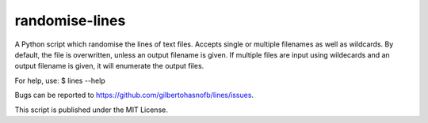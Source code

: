randomise-lines
===============

A Python script which randomise the lines of text files. Accepts single or multiple filenames as well as wildcards. By default, the file is overwritten, unless an output filename is given. If multiple files are input using wildecards and an output filename is given, it will enumerate the output files.

For help, use:
$ lines --help

Bugs can be reported to https://github.com/gilbertohasnofb/lines/issues.

This script is published under the MIT License.
